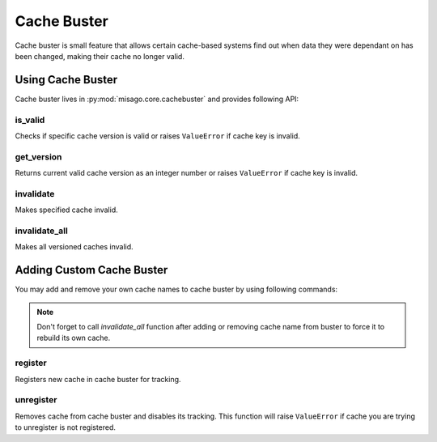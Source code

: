 ============
Cache Buster
============

Cache buster is small feature that allows certain cache-based systems find out when data they were dependant on has been changed, making their cache no longer valid.

Using Cache Buster
==================

Cache buster lives in :py:mod:`misago.core.cachebuster` and provides following API:


is_valid
--------

.. function:: is_valid(cache, version)

Checks if specific cache version is valid or raises ``ValueError`` if cache key is invalid.


get_version
-----------

.. function:: get_version(cache)

Returns current valid cache version as an integer number or raises ``ValueError`` if cache key is invalid.


invalidate
----------

.. function:: invalidate(cache)

Makes specified cache invalid.


invalidate_all
--------------

.. function:: invalidate_all()

Makes all versioned caches invalid.


Adding Custom Cache Buster
==========================

You may add and remove your own cache names to cache buster by using following commands:

.. note::
   Don't forget to call `invalidate_all` function after adding or removing cache name from buster to force it to rebuild its own cache.


register
--------

.. function:: register(cache)

Registers new cache in cache buster for tracking.


unregister
----------

.. function:: unregister(cache)

Removes cache from cache buster and disables its tracking. This function will raise ``ValueError`` if cache you are trying to unregister is not registered.
